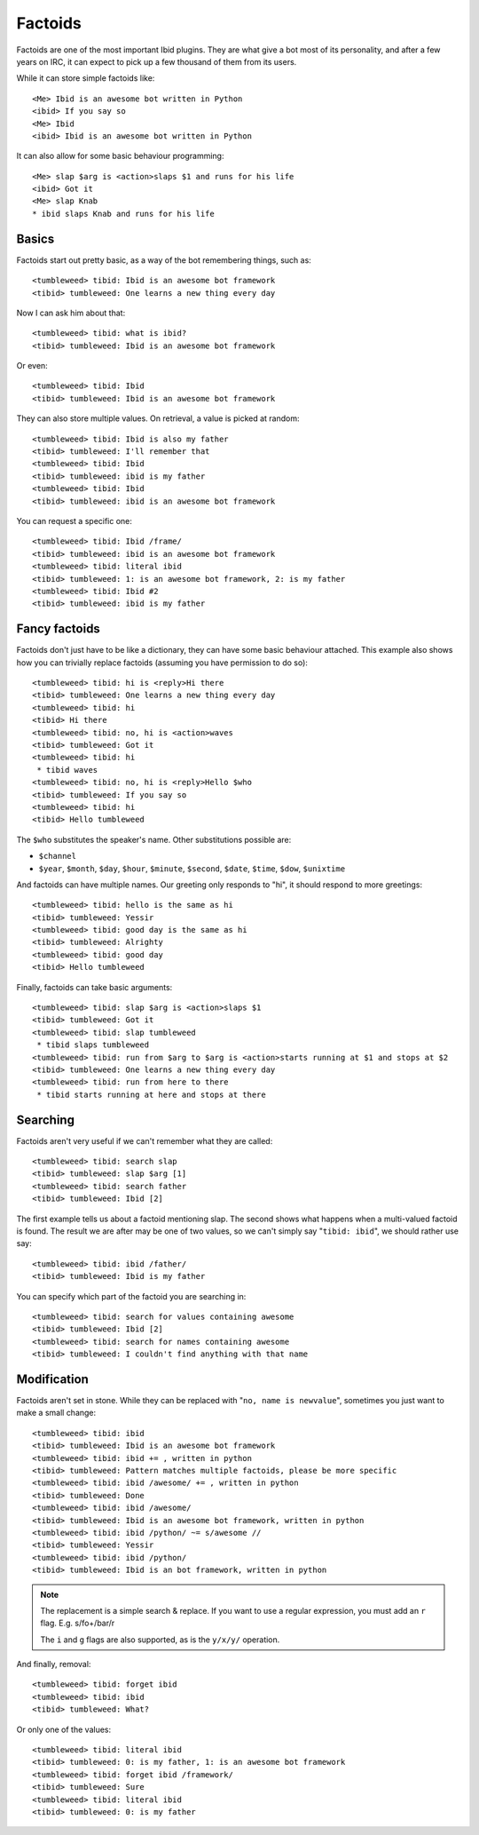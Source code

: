 Factoids
========

.. highlight:: irc

Factoids are one of the most important Ibid plugins.
They are what give a bot most of its personality, and after a few years
on IRC, it can expect to pick up a few thousand of them from its users.

While it can store simple factoids like::

   <Me> Ibid is an awesome bot written in Python
   <ibid> If you say so
   <Me> Ibid
   <ibid> Ibid is an awesome bot written in Python

It can also allow for some basic behaviour programming::

   <Me> slap $arg is <action>slaps $1 and runs for his life
   <ibid> Got it
   <Me> slap Knab
   * ibid slaps Knab and runs for his life

Basics
------

Factoids start out pretty basic, as a way of the bot remembering things,
such as::

   <tumbleweed> tibid: Ibid is an awesome bot framework
   <tibid> tumbleweed: One learns a new thing every day

Now I can ask him about that::

   <tumbleweed> tibid: what is ibid?
   <tibid> tumbleweed: Ibid is an awesome bot framework

Or even::

   <tumbleweed> tibid: Ibid
   <tibid> tumbleweed: Ibid is an awesome bot framework

They can also store multiple values. On retrieval, a value is picked at
random::

   <tumbleweed> tibid: Ibid is also my father
   <tibid> tumbleweed: I'll remember that
   <tumbleweed> tibid: Ibid
   <tibid> tumbleweed: ibid is my father
   <tumbleweed> tibid: Ibid
   <tibid> tumbleweed: ibid is an awesome bot framework

You can request a specific one::

   <tumbleweed> tibid: Ibid /frame/
   <tibid> tumbleweed: ibid is an awesome bot framework
   <tumbleweed> tibid: literal ibid
   <tibid> tumbleweed: 1: is an awesome bot framework, 2: is my father
   <tumbleweed> tibid: Ibid #2
   <tibid> tumbleweed: ibid is my father

Fancy factoids
--------------

Factoids don't just have to be like a dictionary, they can have some
basic behaviour attached.
This example also shows how you can trivially replace factoids (assuming you
have permission to do so)::

   <tumbleweed> tibid: hi is <reply>Hi there
   <tibid> tumbleweed: One learns a new thing every day
   <tumbleweed> tibid: hi
   <tibid> Hi there
   <tumbleweed> tibid: no, hi is <action>waves
   <tibid> tumbleweed: Got it
   <tumbleweed> tibid: hi
    * tibid waves
   <tumbleweed> tibid: no, hi is <reply>Hello $who
   <tibid> tumbleweed: If you say so
   <tumbleweed> tibid: hi
   <tibid> Hello tumbleweed

The ``$who`` substitutes the speaker's name. Other substitutions possible are:

* ``$channel``
* ``$year``, ``$month``, ``$day``, ``$hour``, ``$minute``, ``$second``,
  ``$date``, ``$time``, ``$dow``, ``$unixtime``

And factoids can have multiple names. Our greeting only responds to "hi", it
should respond to more greetings::

   <tumbleweed> tibid: hello is the same as hi
   <tibid> tumbleweed: Yessir
   <tumbleweed> tibid: good day is the same as hi
   <tibid> tumbleweed: Alrighty
   <tumbleweed> tibid: good day
   <tibid> Hello tumbleweed

Finally, factoids can take basic arguments::

   <tumbleweed> tibid: slap $arg is <action>slaps $1
   <tibid> tumbleweed: Got it
   <tumbleweed> tibid: slap tumbleweed
    * tibid slaps tumbleweed
   <tumbleweed> tibid: run from $arg to $arg is <action>starts running at $1 and stops at $2
   <tibid> tumbleweed: One learns a new thing every day
   <tumbleweed> tibid: run from here to there
    * tibid starts running at here and stops at there

Searching
---------

Factoids aren't very useful if we can't remember what they are called::

   <tumbleweed> tibid: search slap
   <tibid> tumbleweed: slap $arg [1]
   <tumbleweed> tibid: search father
   <tibid> tumbleweed: Ibid [2]

The first example tells us about a factoid mentioning slap.
The second shows what happens when a multi-valued factoid is found. The
result we are after may be one of two values, so we can't simply say
"``tibid: ibid``", we should rather use say::

   <tumbleweed> tibid: ibid /father/
   <tibid> tumbleweed: Ibid is my father

You can specify which part of the factoid you are searching in::

   <tumbleweed> tibid: search for values containing awesome
   <tibid> tumbleweed: Ibid [2]
   <tumbleweed> tibid: search for names containing awesome
   <tibid> tumbleweed: I couldn't find anything with that name

Modification
------------

Factoids aren't set in stone.
While they can be replaced with "``no, name is newvalue``", sometimes
you just want to make a small change::

   <tumbleweed> tibid: ibid
   <tibid> tumbleweed: Ibid is an awesome bot framework
   <tumbleweed> tibid: ibid += , written in python
   <tibid> tumbleweed: Pattern matches multiple factoids, please be more specific
   <tumbleweed> tibid: ibid /awesome/ += , written in python
   <tibid> tumbleweed: Done
   <tumbleweed> tibid: ibid /awesome/
   <tibid> tumbleweed: Ibid is an awesome bot framework, written in python
   <tumbleweed> tibid: ibid /python/ ~= s/awesome //
   <tibid> tumbleweed: Yessir
   <tumbleweed> tibid: ibid /python/
   <tibid> tumbleweed: Ibid is an bot framework, written in python

.. note::

   The replacement is a simple search & replace.
   If you want to use a regular expression, you must add an ``r`` flag.
   E.g. s/fo+/bar/r

   The ``i`` and ``g`` flags are also supported, as is the ``y/x/y/``
   operation.

And finally, removal::

   <tumbleweed> tibid: forget ibid
   <tumbleweed> tibid: ibid
   <tibid> tumbleweed: What?

Or only one of the values::

   <tumbleweed> tibid: literal ibid
   <tibid> tumbleweed: 0: is my father, 1: is an awesome bot framework
   <tumbleweed> tibid: forget ibid /framework/
   <tibid> tumbleweed: Sure
   <tumbleweed> tibid: literal ibid
   <tibid> tumbleweed: 0: is my father

.. vi: set et sta sw=3 ts=3:
